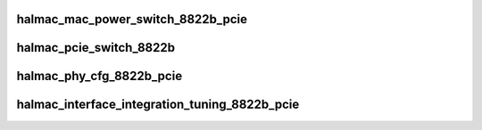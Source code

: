 .. -*- coding: utf-8; mode: rst -*-
.. src-file: drivers/staging/rtlwifi/halmac/halmac_88xx/halmac_8822b/halmac_api_8822b_pcie.c

.. _`halmac_mac_power_switch_8822b_pcie`:

halmac_mac_power_switch_8822b_pcie
==================================

.. c:function:: enum halmac_ret_status halmac_mac_power_switch_8822b_pcie(struct halmac_adapter *halmac_adapter, enum halmac_mac_power halmac_power)

    switch mac power

    :param struct halmac_adapter \*halmac_adapter:
        the adapter of halmac

    :param enum halmac_mac_power halmac_power:
        power state
        Author : KaiYuan Chang
        Return : enum halmac_ret_status
        More details of status code can be found in prototype document

.. _`halmac_pcie_switch_8822b`:

halmac_pcie_switch_8822b
========================

.. c:function:: enum halmac_ret_status halmac_pcie_switch_8822b(struct halmac_adapter *halmac_adapter, enum halmac_pcie_cfg pcie_cfg)

    pcie gen1/gen2 switch

    :param struct halmac_adapter \*halmac_adapter:
        the adapter of halmac

    :param enum halmac_pcie_cfg pcie_cfg:
        gen1/gen2 selection
        Author : KaiYuan Chang
        Return : enum halmac_ret_status
        More details of status code can be found in prototype document

.. _`halmac_phy_cfg_8822b_pcie`:

halmac_phy_cfg_8822b_pcie
=========================

.. c:function:: enum halmac_ret_status halmac_phy_cfg_8822b_pcie(struct halmac_adapter *halmac_adapter, enum halmac_intf_phy_platform platform)

    phy config

    :param struct halmac_adapter \*halmac_adapter:
        the adapter of halmac
        Author : KaiYuan Chang
        Return : enum halmac_ret_status
        More details of status code can be found in prototype document

    :param enum halmac_intf_phy_platform platform:
        *undescribed*

.. _`halmac_interface_integration_tuning_8822b_pcie`:

halmac_interface_integration_tuning_8822b_pcie
==============================================

.. c:function:: enum halmac_ret_status halmac_interface_integration_tuning_8822b_pcie(struct halmac_adapter *halmac_adapter)

    pcie interface fine tuning

    :param struct halmac_adapter \*halmac_adapter:
        the adapter of halmac
        Author : Rick Liu
        Return : enum halmac_ret_status
        More details of status code can be found in prototype document

.. This file was automatic generated / don't edit.

